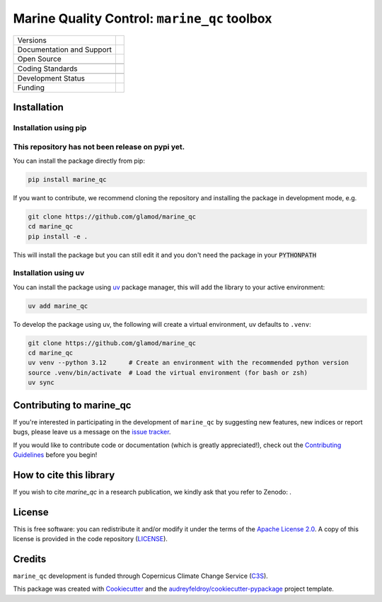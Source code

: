 ==================================================================
Marine Quality Control: ``marine_qc`` toolbox
==================================================================

+----------------------------+----------------------------------------------------------------+
| Versions                   | |pypi| |versions|                                              |
+----------------------------+----------------------------------------------------------------+
| Documentation and Support  | |docs|                                                         |
+----------------------------+----------------------------------------------------------------+
| Open Source                | |license| |zenodo|                                             |
+----------------------------+----------------------------------------------------------------+
|                            | |fair-software| |ossf|                                         |
+----------------------------+----------------------------------------------------------------+
| Coding Standards           | |black| |ruff| |pre-commit| |codefactor|                       |
+----------------------------+----------------------------------------------------------------+
|                            | |security| |fossa|                                             |
+----------------------------+----------------------------------------------------------------+
| Development Status         | |status| |build| |coveralls|                                   |
+----------------------------+----------------------------------------------------------------+
| Funding                    | |c3s|                                                          |
+----------------------------+----------------------------------------------------------------+


Installation
============

Installation using pip
----------------------

This repository has not been release on pypi yet.
-------------------------------------------------

You can install the package directly from pip:

.. code-block:: console

    pip install marine_qc

If you want to contribute, we recommend cloning the repository and installing the package in development mode, e.g.

.. code-block:: console

    git clone https://github.com/glamod/marine_qc
    cd marine_qc
    pip install -e .

This will install the package but you can still edit it and you don't need the package in your :code:`PYTHONPATH`

Installation using uv
---------------------

You can install the package using `uv`_ package manager, this will add the library to your active environment:

.. code-block:: console

    uv add marine_qc

To develop the package using uv, the following will create a virtual environment, uv defaults to ``.venv``:

.. code-block:: console

    git clone https://github.com/glamod/marine_qc
    cd marine_qc
    uv venv --python 3.12      # Create an environment with the recommended python version
    source .venv/bin/activate  # Load the virtual environment (for bash or zsh)
    uv sync


Contributing to marine_qc
=========================

If you're interested in participating in the development of ``marine_qc`` by suggesting new features, new indices or report bugs, please leave us a message on the `issue tracker`_.

If you would like to contribute code or documentation (which is greatly appreciated!), check out the `Contributing Guidelines`_ before you begin!

How to cite this library
========================

If you wish to cite `marine_qc` in a research publication, we kindly ask that you refer to Zenodo: .

License
=======

This is free software: you can redistribute it and/or modify it under the terms of the `Apache License 2.0`_. A copy of this license is provided in the code repository (`LICENSE`_).

Credits
=======

``marine_qc`` development is funded through Copernicus Climate Change Service (C3S_).

This package was created with Cookiecutter_ and the `audreyfeldroy/cookiecutter-pypackage`_ project template.

.. hyperlinks

.. _Apache License 2.0: https://opensource.org/license/apache-2-0/

.. _audreyfeldroy/cookiecutter-pypackage: https://github.com/audreyfeldroy/cookiecutter-pypackage/

.. _C3S: https://climate.copernicus.eu/

.. _Contributing Guidelines: https://github.com/glamod/marine_qc/blob/main/CONTRIBUTING.rst

.. _Cookiecutter: https://github.com/cookiecutter/cookiecutter/

.. _LICENSE: https://github.com/glamod/marine_qc/blob/main/LICENSE

.. _issue tracker: https://github.com/glamod/marine_qc/issues

.. _uv: https://docs.astral.sh/uv/

.. |build| image:: https://github.com/glamod/marine_qc/actions/workflows/testing-suite.yml/badge.svg
        :target: https://github.com/glamod/marine_qc/actions/workflows/testing-suite.yml
        :alt: Build Status

.. |black| image:: https://img.shields.io/badge/code%20style-black-000000.svg
        :target: https://github.com/psf/black
        :alt: Python Black

.. |c3s| image:: https://img.shields.io/badge/Powered%20by-Copernicus%20Climate%20Change%20Service-blue.svg
        :target: https://climate.copernicus.eu/
        :alt: Funding

.. |codefactor| image:: https://www.codefactor.io/repository/github/glamod/marine_qc/badge
		    :target: https://www.codefactor.io/repository/github/glamod/marine_qc
		    :alt: CodeFactor

.. |coveralls| image:: https://codecov.io/gh/glamod/marine_qc/branch/main/graph/badge.svg
	      :target: https://codecov.io/gh/glamod/marine_qc
	      :alt: Coveralls

.. |docs| image:: https://readthedocs.org/projects/marine_qc/badge/?version=latest
	:target: https://marine-qc.readthedocs.io/en/latest/
        :alt: Documentation Status

.. |fair-software| image:: https://img.shields.io/badge/fair--software.eu-%E2%97%8F%20%20%E2%97%8F%20%20%E2%97%8F%20%20%E2%97%8F%20%20%E2%97%8F-green
   	    :target: https://fair-software.eu
	      :alt: FAIR-software

.. |fossa| image:: https://app.fossa.com/api/projects/git%2Bgithub.com%2Fglamod%2Fmarine_qc.svg?type=shield
        :target: https://app.fossa.com/projects/git%2Bgithub.com%2Fglamod%2Fmarine_qc?ref=badge_shield
        :alt: FOSSA

.. |license| image:: https://img.shields.io/github/license/glamod/marine_qc.svg
        :target: https://github.com/glamod/marine_qc/blob/main/LICENSE
        :alt: License

.. |ossf| image:: https://api.securityscorecards.dev/projects/github.com/glamod/marine_qc/badge
        :target: https://securityscorecards.dev/viewer/?uri=github.com/glamod/marine_qc
        :alt: OpenSSF Scorecard

.. |pre-commit| image:: https://results.pre-commit.ci/badge/github/glamod/marine_qc/main.svg
        :target: https://results.pre-commit.ci/latest/github/glamod/marine_qc/main
        :alt: pre-commit.ci status

.. |pypi| image:: https://img.shields.io/pypi/v/marine_qc.svg
        :target: https://pypi.python.org/pypi/marine_qc
        :alt: Python Package Index Build

.. |ruff| image:: https://img.shields.io/endpoint?url=https://raw.githubusercontent.com/astral-sh/ruff/main/assets/badge/v2.json
        :target: https://github.com/astral-sh/ruff
        :alt: Ruff

.. |security| image:: https://bestpractices.coreinfrastructure.org/projects/10980/badge
	      :target: https://bestpractices.coreinfrastructure.org/projects/10980
	      :alt: OpenSSf Best Practices

.. |status| image:: https://www.repostatus.org/badges/latest/concept.svg
        :target: https://www.repostatus.org/#concept
        :alt: Project Status: Concept – Minimal or no implementation has been done yet, or the repository is only intended to be a limited example, demo, or proof-of-concept.

.. |versions| image:: https://img.shields.io/pypi/pyversions/marine_qc.svg
        :target: https://pypi.python.org/pypi/marine_qc
        :alt: Supported Python Versions

.. |zenodo| image:: https://zenodo.org/badge/DOI/10.5281/zenodo..svg
        :target: https://doi.org/10.5281/zenodo.
 	:alt: DOI
